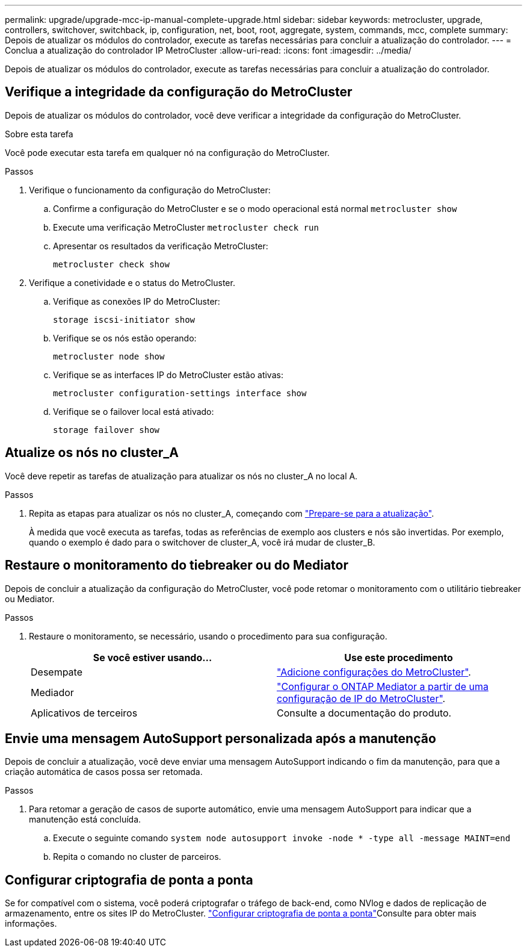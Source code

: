 ---
permalink: upgrade/upgrade-mcc-ip-manual-complete-upgrade.html 
sidebar: sidebar 
keywords: metrocluster, upgrade, controllers, switchover, switchback, ip, configuration, net, boot, root, aggregate, system, commands, mcc, complete 
summary: Depois de atualizar os módulos do controlador, execute as tarefas necessárias para concluir a atualização do controlador. 
---
= Conclua a atualização do controlador IP MetroCluster
:allow-uri-read: 
:icons: font
:imagesdir: ../media/


[role="lead"]
Depois de atualizar os módulos do controlador, execute as tarefas necessárias para concluir a atualização do controlador.



== Verifique a integridade da configuração do MetroCluster

Depois de atualizar os módulos do controlador, você deve verificar a integridade da configuração do MetroCluster.

.Sobre esta tarefa
Você pode executar esta tarefa em qualquer nó na configuração do MetroCluster.

.Passos
. Verifique o funcionamento da configuração do MetroCluster:
+
.. Confirme a configuração do MetroCluster e se o modo operacional está normal
`metrocluster show`
.. Execute uma verificação MetroCluster
`metrocluster check run`
.. Apresentar os resultados da verificação MetroCluster:
+
`metrocluster check show`



. Verifique a conetividade e o status do MetroCluster.
+
.. Verifique as conexões IP do MetroCluster:
+
`storage iscsi-initiator show`

.. Verifique se os nós estão operando:
+
`metrocluster node show`

.. Verifique se as interfaces IP do MetroCluster estão ativas:
+
`metrocluster configuration-settings interface show`

.. Verifique se o failover local está ativado:
+
`storage failover show`







== Atualize os nós no cluster_A

Você deve repetir as tarefas de atualização para atualizar os nós no cluster_A no local A.

.Passos
. Repita as etapas para atualizar os nós no cluster_A, começando com link:upgrade-mcc-ip-manual-requirements.html["Prepare-se para a atualização"].
+
À medida que você executa as tarefas, todas as referências de exemplo aos clusters e nós são invertidas. Por exemplo, quando o exemplo é dado para o switchover de cluster_A, você irá mudar de cluster_B.





== Restaure o monitoramento do tiebreaker ou do Mediator

Depois de concluir a atualização da configuração do MetroCluster, você pode retomar o monitoramento com o utilitário tiebreaker ou Mediator.

.Passos
. Restaure o monitoramento, se necessário, usando o procedimento para sua configuração.
+
|===
| Se você estiver usando... | Use este procedimento 


 a| 
Desempate
 a| 
link:../tiebreaker/concept_configuring_the_tiebreaker_software.html#adding-metrocluster-configurations["Adicione configurações do MetroCluster"].



 a| 
Mediador
 a| 
link:../install-ip/concept_mediator_requirements.html["Configurar o ONTAP Mediator a partir de uma configuração de IP do MetroCluster"].



 a| 
Aplicativos de terceiros
 a| 
Consulte a documentação do produto.

|===




== Envie uma mensagem AutoSupport personalizada após a manutenção

Depois de concluir a atualização, você deve enviar uma mensagem AutoSupport indicando o fim da manutenção, para que a criação automática de casos possa ser retomada.

.Passos
. Para retomar a geração de casos de suporte automático, envie uma mensagem AutoSupport para indicar que a manutenção está concluída.
+
.. Execute o seguinte comando
`system node autosupport invoke -node * -type all -message MAINT=end`
.. Repita o comando no cluster de parceiros.






== Configurar criptografia de ponta a ponta

Se for compatível com o sistema, você poderá criptografar o tráfego de back-end, como NVlog e dados de replicação de armazenamento, entre os sites IP do MetroCluster. link:../maintain/task-configure-encryption.html["Configurar criptografia de ponta a ponta"]Consulte para obter mais informações.
